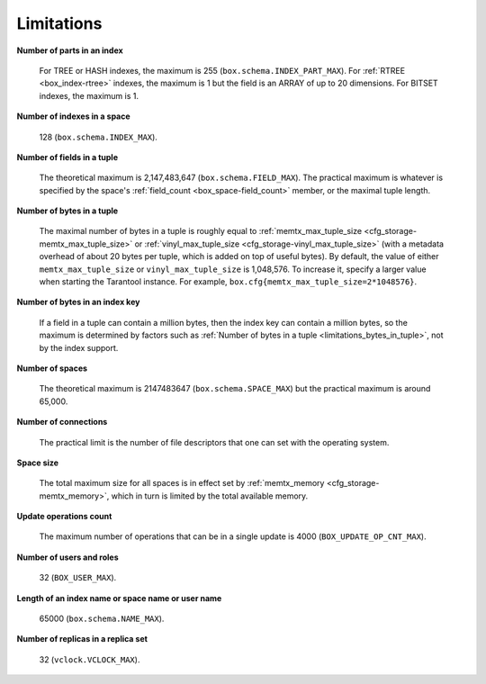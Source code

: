.. _limitations_fields_in_index:

================================================================================
Limitations
================================================================================

**Number of parts in an index**

    For TREE or HASH indexes, the maximum
    is 255 (``box.schema.INDEX_PART_MAX``). For :ref:`RTREE <box_index-rtree>` indexes, the
    maximum is 1 but the field is an ARRAY of up to 20 dimensions.
    For BITSET indexes, the maximum is 1. 

.. _limitations_indexes_in_space:

**Number of indexes in a space**

    128 (``box.schema.INDEX_MAX``).

.. _limitations_fields_in_tuple:

**Number of fields in a tuple**

    The theoretical maximum is 2,147,483,647 (``box.schema.FIELD_MAX``). The
    practical maximum is whatever is specified by the space's
    :ref:`field_count <box_space-field_count>`
    member, or the maximal tuple length.

.. _limitations_bytes_in_tuple:

**Number of bytes in a tuple**

    The maximal number of bytes in a tuple is roughly equal to 
    :ref:`memtx_max_tuple_size <cfg_storage-memtx_max_tuple_size>` or
    :ref:`vinyl_max_tuple_size <cfg_storage-vinyl_max_tuple_size>`
    (with a metadata
    overhead of about 20 bytes per tuple, which is added on top of useful bytes).
    By default, the value of either ``memtx_max_tuple_size`` or
    ``vinyl_max_tuple_size`` is 1,048,576. To increase it,
    specify a larger value when starting the Tarantool instance.
    For example, ``box.cfg{memtx_max_tuple_size=2*1048576}``.

.. _limitations_bytes_in_index_key:

**Number of bytes in an index key**

    If a field in a tuple can contain a million bytes, then the index key
    can contain a million bytes, so the maximum is determined by factors
    such as :ref:`Number of bytes in a tuple <limitations_bytes_in_tuple>`,
    not by the index support.

.. _limitations_number_of_spaces:

**Number of spaces**

    The theoretical maximum is 2147483647 (``box.schema.SPACE_MAX``)
    but the practical maximum is around 65,000.

.. _limitations_number_of_connections:

**Number of connections**

    The practical limit is the number of file descriptors that one can set
    with the operating system.

.. _limitations_space_size:

**Space size**

    The total maximum size for all spaces is in effect set by
    :ref:`memtx_memory <cfg_storage-memtx_memory>`, which in turn
    is limited by the total available memory.

.. _limitations_update_ops:

**Update operations count**

    The maximum number of operations that can be in a single update
    is 4000 (``BOX_UPDATE_OP_CNT_MAX``).

.. _limitations_users_and_roles:

**Number of users and roles**

    32 (``BOX_USER_MAX``).

.. _limitations_length:

**Length of an index name or space name or user name**

    65000 (``box.schema.NAME_MAX``).

.. _limitations_replicas:

**Number of replicas in a replica set**

    32 (``vclock.VCLOCK_MAX``).
